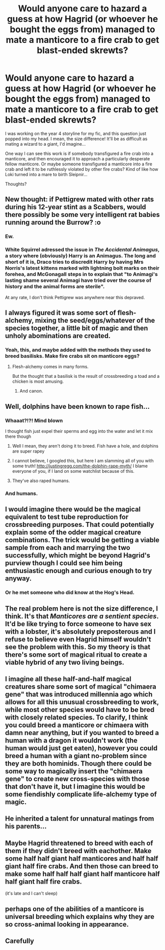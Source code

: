 #+TITLE: Would anyone care to hazard a guess at how Hagrid (or whoever he bought the eggs from) managed to mate a manticore to a fire crab to get blast-ended skrewts?

* Would anyone care to hazard a guess at how Hagrid (or whoever he bought the eggs from) managed to mate a manticore to a fire crab to get blast-ended skrewts?
:PROPERTIES:
:Author: epsi10n
:Score: 6
:DateUnix: 1507602344.0
:DateShort: 2017-Oct-10
:FlairText: Discussion
:END:
I was working on the year 4 storyline for my fic, and this question just popped into my head. I mean, the size difference! It'll be as difficult as mating a wizard to a giant, I'd imagine...

One way I can see this work is if somebody transfigured a fire crab into a manticore, and then encouraged it to approach a particularly desperate fellow manticore. Or maybe someone transfigured a manticore into a fire crab and left it to be ruthlessly violated by other fire crabs? Kind of like how Loki turned into a mare to birth Sleipnir...

Thoughts?


** New thought: if Pettigrew mated with other rats during his 12-year stint as a Scabbers, would there possibly be some very intelligent rat babies running around the Burrow? :o
:PROPERTIES:
:Author: epsi10n
:Score: 12
:DateUnix: 1507603189.0
:DateShort: 2017-Oct-10
:END:

*** Ew.
:PROPERTIES:
:Author: girlikecupcake
:Score: 7
:DateUnix: 1507608654.0
:DateShort: 2017-Oct-10
:END:


*** White Squirrel adressed the issue in /The Accidental Animagus/, a story where (obviously) Harry is an Animagus. The long and short of it is, Draco tries to discredit Harry by having Mrs Norris's latest kittens marked with lightning bolt marks on their forehea, and McGonagall steps in to explain that "to Animagi's lasting shame several Animagi have tried over the course of history and the animal forms are sterile".

At any rate, I don't think Pettigrew was anywhere near this depraved.
:PROPERTIES:
:Author: Achille-Talon
:Score: 4
:DateUnix: 1507665142.0
:DateShort: 2017-Oct-10
:END:


** I always figured it was some sort of flesh-alchemy, mixing the seed/eggs/whatever of the species together, a little bit of magic and then unholy abominations are created.
:PROPERTIES:
:Author: yarglethatblargle
:Score: 9
:DateUnix: 1507609748.0
:DateShort: 2017-Oct-10
:END:

*** Yeah, this, and maybe added with the methods they used to breed basilisks. Make fire crabs sit on manticore eggs?
:PROPERTIES:
:Author: vaiire
:Score: 4
:DateUnix: 1507611228.0
:DateShort: 2017-Oct-10
:END:

**** Flesh-alchemy comes in many forms.

But the thought that a basilisk is the result of crossbreeding a toad and a chicken is most amusing.
:PROPERTIES:
:Author: yarglethatblargle
:Score: 6
:DateUnix: 1507612480.0
:DateShort: 2017-Oct-10
:END:

***** And canon.
:PROPERTIES:
:Author: Achille-Talon
:Score: 2
:DateUnix: 1507665179.0
:DateShort: 2017-Oct-10
:END:


** Well, dolphins have been known to rape fish...
:PROPERTIES:
:Score: 5
:DateUnix: 1507602970.0
:DateShort: 2017-Oct-10
:END:

*** Whaaat?!?! Mind blown

I thought fish just expel their sperms and egg into the water and let it mix there though
:PROPERTIES:
:Author: epsi10n
:Score: 2
:DateUnix: 1507603129.0
:DateShort: 2017-Oct-10
:END:

**** Well I mean, they aren't doing it to breed. Fish have a hole, and dolphins are super rapey
:PROPERTIES:
:Author: aaronhowser1
:Score: 13
:DateUnix: 1507603954.0
:DateShort: 2017-Oct-10
:END:


**** I cannot believe, I googled this, but here I am slamming all of you with some truth! [[http://justingregg.com/the-dolphin-rape-myth/]] I blame everyone of you, if I Iand on some watchlist because of this.
:PROPERTIES:
:Author: pornomancer90
:Score: 5
:DateUnix: 1507632187.0
:DateShort: 2017-Oct-10
:END:


**** They've also raped humans.
:PROPERTIES:
:Author: AutumnSouls
:Score: 2
:DateUnix: 1507606299.0
:DateShort: 2017-Oct-10
:END:


*** And humans.
:PROPERTIES:
:Author: AutumnSouls
:Score: 2
:DateUnix: 1507606287.0
:DateShort: 2017-Oct-10
:END:


** I would imagine there would be the magical equivalent to test tube reproduction for crossbreeding purposes. That could potentially explain some of the odder magical creature combinations. The trick would be getting a viable sample from each and marrying the two successfully, which might be beyond Hagrid's purview though I could see him being enthusiastic enough and curious enough to try anyway.
:PROPERTIES:
:Author: slyprentice
:Score: 3
:DateUnix: 1507604669.0
:DateShort: 2017-Oct-10
:END:

*** Or he met someone who did know at the Hog's Head.
:PROPERTIES:
:Author: Jahoan
:Score: 1
:DateUnix: 1507612676.0
:DateShort: 2017-Oct-10
:END:


** The real problem here is not the size difference, I think. It's that /Manticores are a sentient species/. It'd be like trying to force someone to have sex with a lobster, it's absolutely preposterous and I refuse to believe even Hagrid himself wouldn't see the problem with this. So my theory is that there's some sort of magical ritual to create a viable hybrid of any two living beings.
:PROPERTIES:
:Author: Achille-Talon
:Score: 3
:DateUnix: 1507664927.0
:DateShort: 2017-Oct-10
:END:


** I imagine all these half-and-half magical creatures share some sort of magical "chimaera gene" that was introduced millennia ago which allows for all this unusual crossbreeding to work, while most other species would have to be bred with closely related species. To clarify, I think you could breed a manticore or chimaera with damn near anything, but if you wanted to breed a human with a dragon it wouldn't work (the human would just get eaten), however you could breed a human with a giant no-problem since they are both hominids. Though there could be some way to magically insert the "chimaera gene" to create new cross-species with those that don't have it, but I imagine this would be some fiendishly complicate life-alchemy type of magic.
:PROPERTIES:
:Author: A_Rabid_Pie
:Score: 1
:DateUnix: 1507613452.0
:DateShort: 2017-Oct-10
:END:


** He inherited a talent for unnatural matings from his parents...
:PROPERTIES:
:Author: GofQE6
:Score: 1
:DateUnix: 1507613745.0
:DateShort: 2017-Oct-10
:END:


** Maybe Hagrid threatened to breed with each of them if they didn't breed with eachother. Make some half half giant half manticores and half half giant half fire crabs. And then those can breed to make some half half half giant half manticore half half giant half fire crabs.

(it's late and I can't sleep)
:PROPERTIES:
:Author: TaoTeChong
:Score: 1
:DateUnix: 1507614035.0
:DateShort: 2017-Oct-10
:END:


** perhaps one of the abilities of a manticore is universal breeding which explains why they are so cross-animal looking in appearance.
:PROPERTIES:
:Author: NiceUsernameBro
:Score: 1
:DateUnix: 1507652547.0
:DateShort: 2017-Oct-10
:END:


** Carefully
:PROPERTIES:
:Author: mrc4nn0n
:Score: 1
:DateUnix: 1507763828.0
:DateShort: 2017-Oct-12
:END:
